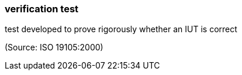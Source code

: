=== verification test

test developed to prove rigorously whether an IUT is correct

(Source: ISO 19105:2000)

